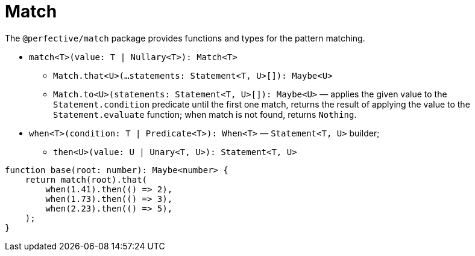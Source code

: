 = Match

The `@perfective/match` package provides functions and types for the pattern matching.

* `match<T>(value: T | Nullary<T>): Match<T>`
** `Match.that<U>(...statements: Statement<T, U>[]): Maybe<U>`
** `Match.to<U>(statements: Statement<T, U>[]): Maybe<U>`
— applies the given value to the `Statement.condition` predicate until the first one match,
returns the result of applying the value to the `Statement.evaluate` function;
when match is not found, returns `Nothing`.
+
* `when<T>(condition: T | Predicate<T>): When<T>`
— `Statement<T, U>` builder;
** `then<U>(value: U | Unary<T, U>): Statement<T, U>`

[source,typescript]
----
function base(root: number): Maybe<number> {
    return match(root).that(
        when(1.41).then(() => 2),
        when(1.73).then(() => 3),
        when(2.23).then(() => 5),
    );
}
----

